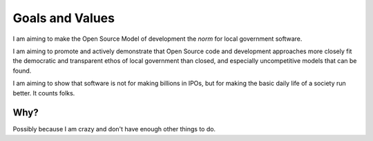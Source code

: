 Goals and Values
================

I am aiming to make the Open Source Model of development the *norm* for local government software.

I am aiming to promote and actively demonstrate that Open Source code and development approaches 
more closely fit the democratic and transparent ethos of local government than closed, and especially uncompetitive 
models that can be found.

I am aiming to show that software is not for making billions in IPOs, but for making the basic daily life of a society run better.
It counts folks.


Why?
----

Possibly because I am crazy and don't have enough other things to do.
